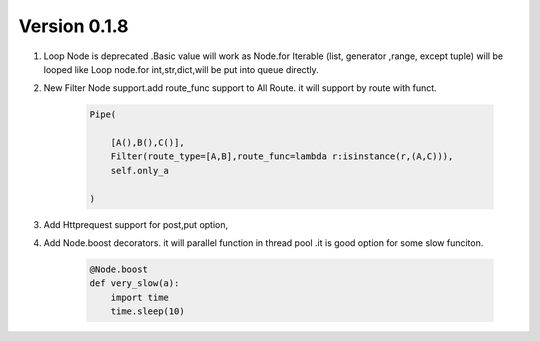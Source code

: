 Version 0.1.8
=============





#. Loop Node  is  deprecated .Basic value will work as Node.for Iterable (list, generator ,range, except tuple) will be looped like Loop node.for int,str,dict,will be put into queue directly.

#. New Filter Node support.add route_func support to All Route. it will support by route with funct.

    .. code-block:: python

            Pipe(

                [A(),B(),C()],
                Filter(route_type=[A,B],route_func=lambda r:isinstance(r,(A,C))),
                self.only_a

            )


#. Add Httprequest support for post,put option,

#. Add Node.boost decorators. it will parallel function in thread pool .it is good option for some slow funciton.

    .. code-block:: python

        @Node.boost
        def very_slow(a):
            import time
            time.sleep(10)